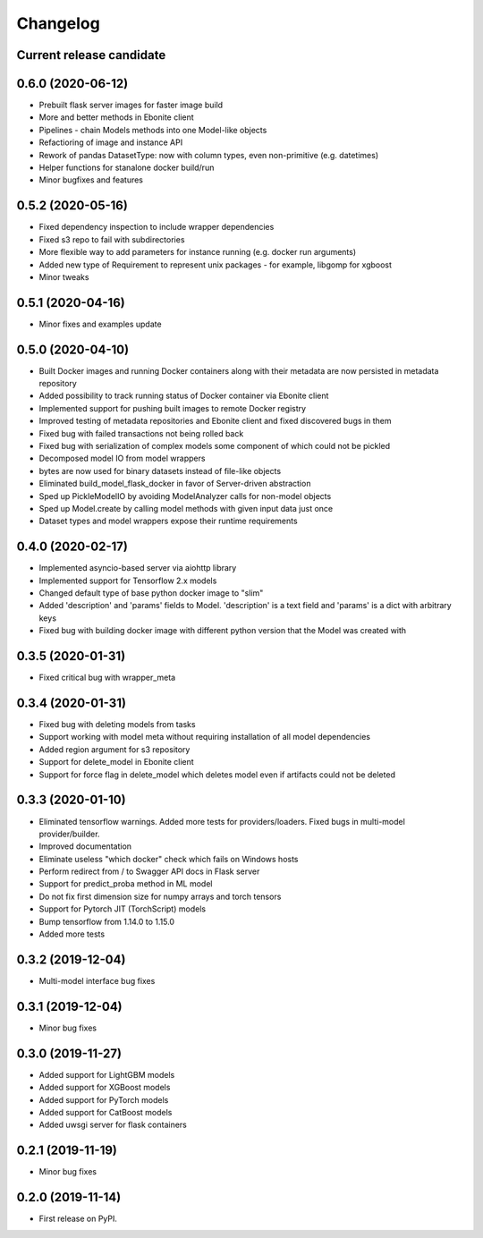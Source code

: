 Changelog
=========

Current release candidate
-------------------------

0.6.0 (2020-06-12)
------------------

* Prebuilt flask server images for faster image build
* More and better methods in Ebonite client
* Pipelines - chain Models methods into one Model-like objects
* Refactioring of image and instance API
* Rework of pandas DatasetType: now with column types, even non-primitive (e.g. datetimes)
* Helper functions for stanalone docker build/run
* Minor bugfixes and features


0.5.2 (2020-05-16)
------------------

* Fixed dependency inspection to include wrapper dependencies
* Fixed s3 repo to fail with subdirectories
* More flexible way to add parameters for instance running (e.g. docker run arguments)
* Added new type of Requirement to represent unix packages - for example, libgomp for xgboost
* Minor tweaks

0.5.1 (2020-04-16)
------------------

* Minor fixes and examples update

0.5.0 (2020-04-10)
------------------

* Built Docker images and running Docker containers along with their metadata are now persisted in metadata repository
* Added possibility to track running status of Docker container via Ebonite client
* Implemented support for pushing built images to remote Docker registry
* Improved testing of metadata repositories and Ebonite client and fixed discovered bugs in them
* Fixed bug with failed transactions not being rolled back
* Fixed bug with serialization of complex models some component of which could not be pickled
* Decomposed model IO from model wrappers
* bytes are now used for binary datasets instead of file-like objects
* Eliminated build_model_flask_docker in favor of Server-driven abstraction
* Sped up PickleModelIO by avoiding ModelAnalyzer calls for non-model objects
* Sped up Model.create by calling model methods with given input data just once
* Dataset types and model wrappers expose their runtime requirements

0.4.0 (2020-02-17)
------------------

* Implemented asyncio-based server via aiohttp library
* Implemented support for Tensorflow 2.x models
* Changed default type of base python docker image to "slim"
* Added 'description' and 'params' fields to Model. 'description' is a text field and 'params' is a dict with arbitrary keys
* Fixed bug with building docker image with different python version that the Model was created with

0.3.5 (2020-01-31)
------------------

* Fixed critical bug with wrapper_meta

0.3.4 (2020-01-31)
------------------

* Fixed bug with deleting models from tasks
* Support working with model meta without requiring installation of all model dependencies
* Added region argument for s3 repository
* Support for delete_model in Ebonite client
* Support for force flag in delete_model which deletes model even if artifacts could not be deleted

0.3.3 (2020-01-10)
------------------

* Eliminated tensorflow warnings. Added more tests for providers/loaders. Fixed bugs in multi-model provider/builder.
* Improved documentation
* Eliminate useless "which docker" check which fails on Windows hosts
* Perform redirect from / to Swagger API docs in Flask server
* Support for predict_proba method in ML model
* Do not fix first dimension size for numpy arrays and torch tensors
* Support for Pytorch JIT (TorchScript) models
* Bump tensorflow from 1.14.0 to 1.15.0
* Added more tests

0.3.2 (2019-12-04)
------------------

* Multi-model interface bug fixes

0.3.1 (2019-12-04)
------------------

* Minor bug fixes

0.3.0 (2019-11-27)
------------------

* Added support for LightGBM models
* Added support for XGBoost models
* Added support for PyTorch models
* Added support for CatBoost models
* Added uwsgi server for flask containers

0.2.1 (2019-11-19)
------------------

* Minor bug fixes

0.2.0 (2019-11-14)
------------------

* First release on PyPI.
